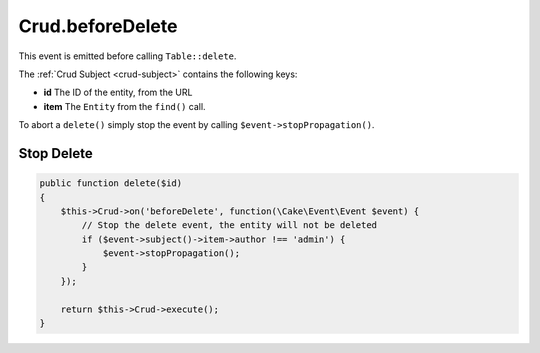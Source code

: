 Crud.beforeDelete
^^^^^^^^^^^^^^^^^

This event is emitted before calling ``Table::delete``.

The :ref:`Crud Subject <crud-subject>` contains the following keys:

- **id** The ID of the entity, from the URL
- **item** The ``Entity`` from the ``find()`` call.

To abort a ``delete()`` simply stop the event by calling
``$event->stopPropagation()``.

Stop Delete
"""""""""""

.. code-block:: phpinline

  public function delete($id)
  {
      $this->Crud->on('beforeDelete', function(\Cake\Event\Event $event) {
          // Stop the delete event, the entity will not be deleted
          if ($event->subject()->item->author !== 'admin') {
              $event->stopPropagation();
          }
      });

      return $this->Crud->execute();
  }
